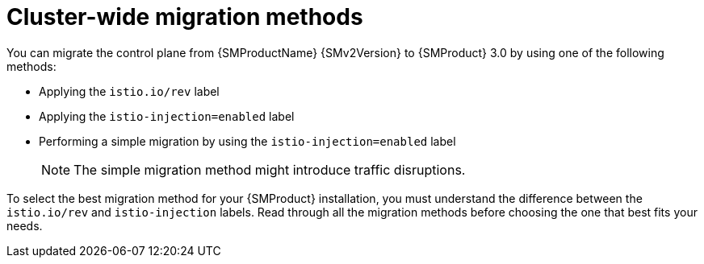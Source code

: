 // Module included in the following assemblies:

// * service-mesh-docs-main/migrating/cluster-wide/ossm-migrating-cluster-wide-assembly.adoc

:_mod-docs-content-type: CONCEPT
[id="ossm-cluster-wide-migration-methods_{context}"]
= Cluster-wide migration methods

You can migrate the control plane from {SMProductName} {SMv2Version} to {SMProduct} 3.0 by using one of the following methods:

* Applying the `istio.io/rev` label
* Applying the `istio-injection=enabled` label
* Performing a simple migration by using the `istio-injection=enabled` label
+
[NOTE]
====
The simple migration method might introduce traffic disruptions.
====

To select the best migration method for your {SMProduct} installation, you must understand the difference between the `istio.io/rev` and `istio-injection` labels. Read through all the migration methods before choosing the one that best fits your needs.
